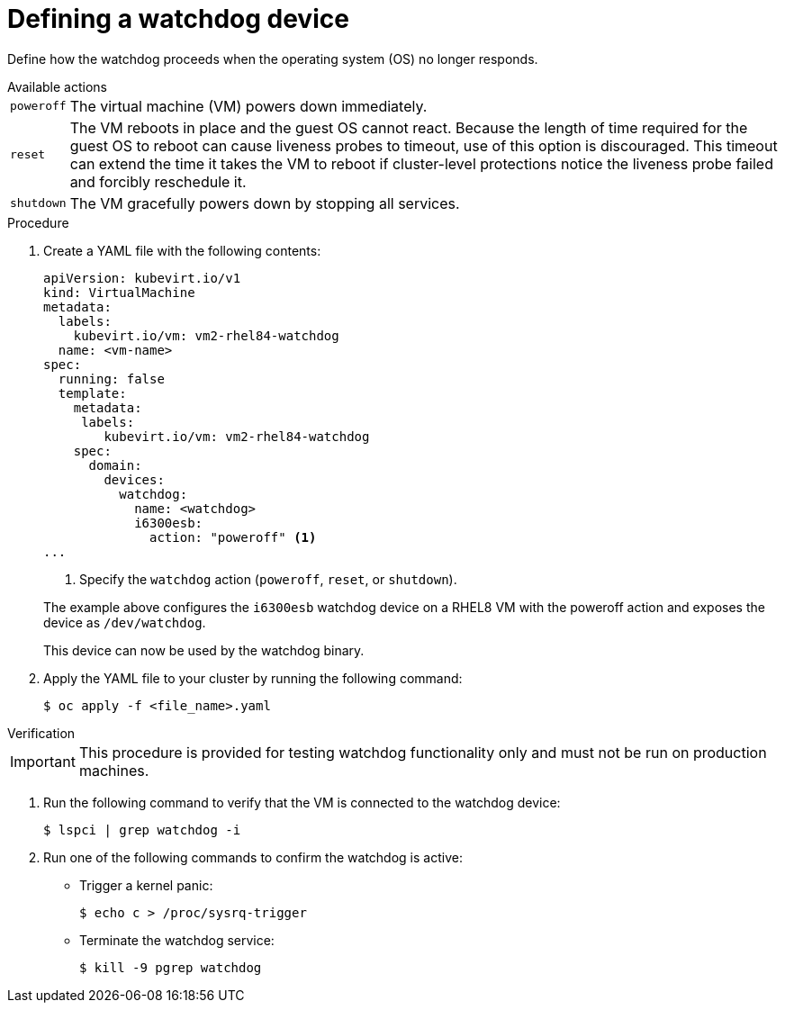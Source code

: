 // Module included in the following assemblies:
//
// * virt/virtual_machines/advanced_vm_management/virt-configuring-a-watchdog.adoc

[id="virt-defining-a-watchdog"]
= Defining a watchdog device

Define how the watchdog proceeds when the operating system (OS) no longer responds.

.Available actions
[horizontal]
`poweroff`:: The virtual machine (VM) powers down immediately.
`reset`:: The VM reboots in place and the guest OS cannot react. Because the length of time required for the guest OS to reboot can cause liveness probes to timeout, use of this option is discouraged. This timeout can extend the time it takes the VM to reboot if cluster-level protections notice the liveness probe failed and forcibly reschedule it.
`shutdown`:: The VM gracefully powers down by stopping all services.


.Procedure

. Create a YAML file with the following contents:

+
[source,yaml]
----
apiVersion: kubevirt.io/v1
kind: VirtualMachine
metadata:
  labels:
    kubevirt.io/vm: vm2-rhel84-watchdog
  name: <vm-name>
spec:
  running: false
  template:
    metadata:
     labels:
        kubevirt.io/vm: vm2-rhel84-watchdog
    spec:
      domain:
        devices:
          watchdog:
            name: <watchdog>
            i6300esb:
              action: "poweroff" <1>
...
----
<1> Specify the `watchdog` action (`poweroff`, `reset`, or `shutdown`).

+
The example above configures the `i6300esb` watchdog device on a RHEL8 VM with the poweroff action and exposes the device as `/dev/watchdog`.
+
This device can now be used by the watchdog binary.

. Apply the YAML file to your cluster by running the following command:

+
[source,yaml]
----
$ oc apply -f <file_name>.yaml
----

.Verification

--
[IMPORTANT]
====
This procedure is provided for testing watchdog functionality only and must not be run on production machines.
====
--

. Run the following command to verify that the VM is connected to the watchdog device:

+
[source,terminal]
----
$ lspci | grep watchdog -i
----

. Run one of the following commands to confirm the watchdog is active:


* Trigger a kernel panic:
+
[source,terminal]
----
$ echo c > /proc/sysrq-trigger
----

* Terminate the watchdog service:
+
[source,terminal]
----
$ kill -9 pgrep watchdog
----
